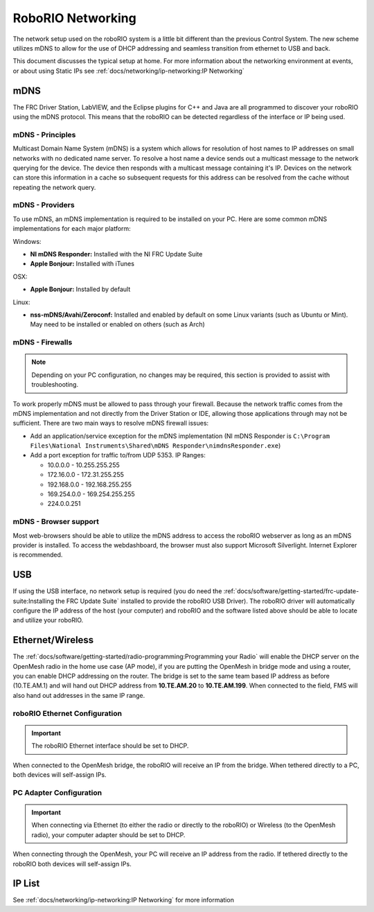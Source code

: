 RoboRIO Networking
==================

The network setup used on the roboRIO system is a little bit different than the previous Control System. The new scheme utilizes mDNS to allow for the use of DHCP addressing and seamless transition from ethernet to USB and back.

This document discusses the  typical setup at home. For more information about the networking environment at events, or about using Static IPs see :ref:`docs/networking/ip-networking:IP Networking`

mDNS
----

The FRC Driver Station, LabVIEW, and the Eclipse plugins for C++ and Java are all programmed to discover your roboRIO using the mDNS protocol. This means that the roboRIO can be detected regardless of the interface or IP being used.

mDNS - Principles
^^^^^^^^^^^^^^^^^

Multicast Domain Name System (mDNS) is a system which allows for resolution of host names to IP addresses on small networks with no dedicated name server. To resolve a host name a device sends out a multicast message to the network querying for the device. The device then responds with a multicast message containing it's IP. Devices on the network can store this information in a cache so subsequent requests for this address can be resolved from the cache without repeating the network query.

mDNS - Providers
^^^^^^^^^^^^^^^^

To use mDNS, an mDNS implementation is required to be installed on your PC. Here are some common mDNS implementations for each major platform:

Windows:

- **NI mDNS Responder:** Installed with the NI FRC Update Suite
- **Apple Bonjour:** Installed with iTunes

OSX:

- **Apple Bonjour:** Installed by default

Linux:

- **nss-mDNS/Avahi/Zeroconf:** Installed and enabled by default on some Linux variants (such as Ubuntu or Mint). May need to be installed or enabled on others (such as Arch)

mDNS - Firewalls
^^^^^^^^^^^^^^^^

.. note:: Depending on your PC configuration, no changes may be required, this section is provided to assist with troubleshooting.

To work properly mDNS must be allowed to pass through your firewall. Because the network traffic comes from the mDNS implementation and not directly from the Driver Station or IDE, allowing those applications through may not be sufficient. There are two main ways to resolve mDNS firewall issues:

- Add an application/service exception for the mDNS implementation (NI mDNS Responder is ``C:\Program Files\National Instruments\Shared\mDNS Responder\nimdnsResponder.exe``)
- Add a port exception for traffic to/from UDP 5353. IP Ranges:

  - 10.0.0.0 - 10.255.255.255
  - 172.16.0.0 - 172.31.255.255
  - 192.168.0.0 - 192.168.255.255
  - 169.254.0.0 - 169.254.255.255
  - 224.0.0.251

mDNS - Browser support
^^^^^^^^^^^^^^^^^^^^^^

Most web-browsers should be able to utilize the mDNS address to access the roboRIO webserver as long as an mDNS provider is installed. To access the webdashboard, the browser must also support Microsoft Silverlight. Internet Explorer is recommended.

USB
---

If using the USB interface, no network setup is required (you do need the :ref:`docs/software/getting-started/frc-update-suite:Installing the FRC Update Suite` installed to provide the roboRIO USB Driver). The roboRIO driver will automatically configure the IP address of the host (your computer) and roboRIO and the software listed above should be able to locate and utilize your roboRIO.

Ethernet/Wireless
-----------------

The :ref:`docs/software/getting-started/radio-programming:Programming your Radio` will enable the DHCP server on the OpenMesh radio in the home use case (AP mode), if you are putting the OpenMesh in bridge mode and using a router, you can enable DHCP addressing on the router. The bridge is set to the same team based IP address as before (10.TE.AM.1) and will hand out DHCP address from **10.TE.AM.20** to **10.TE.AM.199**. When connected to the field, FMS will also hand out addresses in the same IP range.

roboRIO Ethernet Configuration
^^^^^^^^^^^^^^^^^^^^^^^^^^^^^^

.. important:: The roboRIO Ethernet interface should be set to DHCP.

When connected to the OpenMesh bridge, the roboRIO will receive an IP from the bridge. When tethered directly to a PC, both devices will self-assign IPs.

PC Adapter Configuration
^^^^^^^^^^^^^^^^^^^^^^^^

.. important:: When connecting via Ethernet (to either the radio or directly to the roboRIO) or Wireless (to the OpenMesh radio), your computer adapter should be set to DHCP.

When connecting through the OpenMesh, your PC will receive an IP address from the radio. If tethered directly to the roboRIO both devices will self-assign IPs.

IP List
-------

See :ref:`docs/networking/ip-networking:IP Networking` for more information

